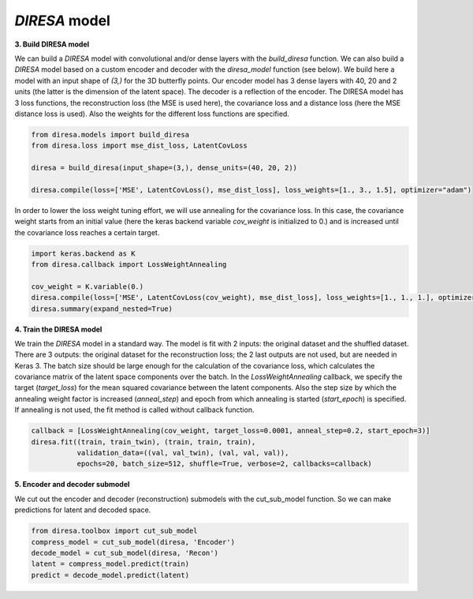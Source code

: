 .. _build:

*DIRESA* model
==============

**3. Build DIRESA model**

We can build a *DIRESA* model with convolutional and/or dense layers with the *build_diresa* function. 
We can also build a *DIRESA* model based on a custom encoder and decoder with the *diresa_model* function (see below). 
We build here a model with an input shape of *(3,)* for the 3D butterfly points. 
Our encoder model has 3 dense layers with 40, 20 and 2 units (the latter is the dimension of the latent space). 
The decoder is a reflection of the encoder. The DIRESA model has 3 loss functions, 
the reconstruction loss (the MSE is used here), the covariance loss and a distance loss
(here the MSE distance loss is used). Also the weights for the different loss functions are specified.

.. code-block:: ipython
  
  from diresa.models import build_diresa
  from diresa.loss import mse_dist_loss, LatentCovLoss

  diresa = build_diresa(input_shape=(3,), dense_units=(40, 20, 2))

  diresa.compile(loss=['MSE', LatentCovLoss(), mse_dist_loss], loss_weights=[1., 3., 1.5], optimizer="adam")

In order to lower the loss weight tuning effort, we will use annealing for the covariance loss. In this case, 
the covariance weight starts from an initial value (here the keras backend variable *cov_weight* is initialized to 0.) 
and is increased until the covariance loss reaches a certain target.

.. code-block:: ipython
  
  import keras.backend as K
  from diresa.callback import LossWeightAnnealing

  cov_weight = K.variable(0.)
  diresa.compile(loss=['MSE', LatentCovLoss(cov_weight), mse_dist_loss], loss_weights=[1., 1., 1.], optimizer="adam")
  diresa.summary(expand_nested=True)
  
**4. Train the DIRESA model**

We train the *DIRESA* model in a standard way. The model is fit with 2 inputs: the original dataset and the shuffled dataset.
There are 3 outputs: the original dataset for the reconstruction loss; the 2 last outputs are not used, but are needed in Keras 3.
The batch size should be large enough for the calculation of the covariance loss, which calculates 
the covariance matrix of the latent space components over the batch.
In the *LossWeightAnnealing* callback, we specify the target (*target_loss*) for the mean squared covariance 
between the latent components. Also the step size by which the annealing weight factor is increased (*anneal_step*) 
and epoch from which annealing is started (*start_epoch*) is specified. If annealing is not used, 
the fit method is called without callback function.

.. code-block:: ipython
  
  callback = [LossWeightAnnealing(cov_weight, target_loss=0.0001, anneal_step=0.2, start_epoch=3)]
  diresa.fit((train, train_twin), (train, train, train),
             validation_data=((val, val_twin), (val, val, val)),
             epochs=20, batch_size=512, shuffle=True, verbose=2, callbacks=callback)
  
**5. Encoder and decoder submodel**

We cut out the encoder and decoder (reconstruction) submodels with the cut_sub_model function.
So we can make predictions for latent and decoded space.

.. code-block:: ipython
  
  from diresa.toolbox import cut_sub_model
  compress_model = cut_sub_model(diresa, 'Encoder')
  decode_model = cut_sub_model(diresa, 'Recon')
  latent = compress_model.predict(train)
  predict = decode_model.predict(latent)